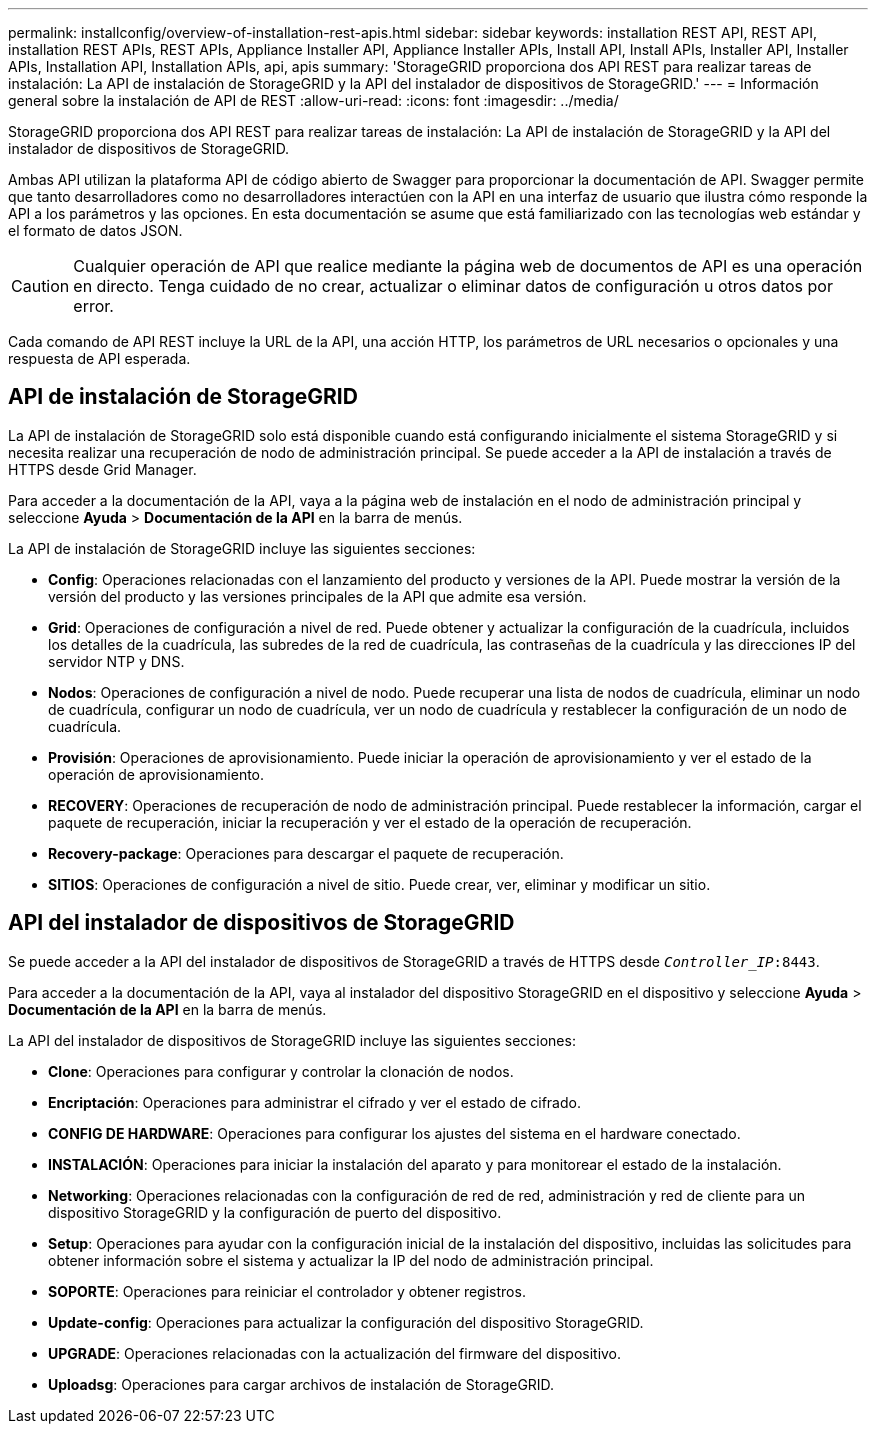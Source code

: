 ---
permalink: installconfig/overview-of-installation-rest-apis.html 
sidebar: sidebar 
keywords: installation REST API, REST API, installation REST APIs, REST APIs, Appliance Installer API, Appliance Installer APIs, Install API, Install APIs, Installer API, Installer APIs, Installation API, Installation APIs, api, apis 
summary: 'StorageGRID proporciona dos API REST para realizar tareas de instalación: La API de instalación de StorageGRID y la API del instalador de dispositivos de StorageGRID.' 
---
= Información general sobre la instalación de API de REST
:allow-uri-read: 
:icons: font
:imagesdir: ../media/


[role="lead"]
StorageGRID proporciona dos API REST para realizar tareas de instalación: La API de instalación de StorageGRID y la API del instalador de dispositivos de StorageGRID.

Ambas API utilizan la plataforma API de código abierto de Swagger para proporcionar la documentación de API. Swagger permite que tanto desarrolladores como no desarrolladores interactúen con la API en una interfaz de usuario que ilustra cómo responde la API a los parámetros y las opciones. En esta documentación se asume que está familiarizado con las tecnologías web estándar y el formato de datos JSON.


CAUTION: Cualquier operación de API que realice mediante la página web de documentos de API es una operación en directo. Tenga cuidado de no crear, actualizar o eliminar datos de configuración u otros datos por error.

Cada comando de API REST incluye la URL de la API, una acción HTTP, los parámetros de URL necesarios o opcionales y una respuesta de API esperada.



== API de instalación de StorageGRID

La API de instalación de StorageGRID solo está disponible cuando está configurando inicialmente el sistema StorageGRID y si necesita realizar una recuperación de nodo de administración principal. Se puede acceder a la API de instalación a través de HTTPS desde Grid Manager.

Para acceder a la documentación de la API, vaya a la página web de instalación en el nodo de administración principal y seleccione *Ayuda* > *Documentación de la API* en la barra de menús.

La API de instalación de StorageGRID incluye las siguientes secciones:

* *Config*: Operaciones relacionadas con el lanzamiento del producto y versiones de la API. Puede mostrar la versión de la versión del producto y las versiones principales de la API que admite esa versión.
* *Grid*: Operaciones de configuración a nivel de red. Puede obtener y actualizar la configuración de la cuadrícula, incluidos los detalles de la cuadrícula, las subredes de la red de cuadrícula, las contraseñas de la cuadrícula y las direcciones IP del servidor NTP y DNS.
* *Nodos*: Operaciones de configuración a nivel de nodo. Puede recuperar una lista de nodos de cuadrícula, eliminar un nodo de cuadrícula, configurar un nodo de cuadrícula, ver un nodo de cuadrícula y restablecer la configuración de un nodo de cuadrícula.
* *Provisión*: Operaciones de aprovisionamiento. Puede iniciar la operación de aprovisionamiento y ver el estado de la operación de aprovisionamiento.
* *RECOVERY*: Operaciones de recuperación de nodo de administración principal. Puede restablecer la información, cargar el paquete de recuperación, iniciar la recuperación y ver el estado de la operación de recuperación.
* *Recovery-package*: Operaciones para descargar el paquete de recuperación.
* *SITIOS*: Operaciones de configuración a nivel de sitio. Puede crear, ver, eliminar y modificar un sitio.




== API del instalador de dispositivos de StorageGRID

Se puede acceder a la API del instalador de dispositivos de StorageGRID a través de HTTPS desde `_Controller_IP_:8443`.

Para acceder a la documentación de la API, vaya al instalador del dispositivo StorageGRID en el dispositivo y seleccione *Ayuda* > *Documentación de la API* en la barra de menús.

La API del instalador de dispositivos de StorageGRID incluye las siguientes secciones:

* *Clone*: Operaciones para configurar y controlar la clonación de nodos.
* *Encriptación*: Operaciones para administrar el cifrado y ver el estado de cifrado.
* *CONFIG DE HARDWARE*: Operaciones para configurar los ajustes del sistema en el hardware conectado.
* *INSTALACIÓN*: Operaciones para iniciar la instalación del aparato y para monitorear el estado de la instalación.
* *Networking*: Operaciones relacionadas con la configuración de red de red, administración y red de cliente para un dispositivo StorageGRID y la configuración de puerto del dispositivo.
* *Setup*: Operaciones para ayudar con la configuración inicial de la instalación del dispositivo, incluidas las solicitudes para obtener información sobre el sistema y actualizar la IP del nodo de administración principal.
* *SOPORTE*: Operaciones para reiniciar el controlador y obtener registros.
* *Update-config*: Operaciones para actualizar la configuración del dispositivo StorageGRID.
* *UPGRADE*: Operaciones relacionadas con la actualización del firmware del dispositivo.
* *Uploadsg*: Operaciones para cargar archivos de instalación de StorageGRID.

